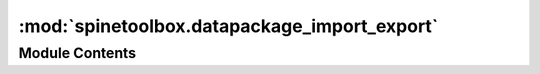 :mod:`spinetoolbox.datapackage_import_export`
=============================================

.. py:module:: spinetoolbox.datapackage_import_export

.. autoapi-nested-parse::

   Functions to import/export between spine database and frictionless data's datapackage.

   :author: M. Marin (KTH)
   :date:   28.8.2018



Module Contents
---------------

.. py:class:: Signaler

   Bases: :class:`PySide2.QtCore.QObject`

   .. attribute:: finished
      

      

   .. attribute:: failed
      

      

   .. attribute:: progressed
      

      


.. py:class:: DatapackageToSpineConverter(db_url, datapackage_descriptor, datapackage_base_path)

   Bases: :class:`PySide2.QtCore.QRunnable`

   .. method:: number_of_steps(self)



   .. method:: run(self)



   .. method:: _run(self)




.. function:: datapackage_to_spine(db_map, datapackage_file_path)

   Convert datapackage from `datapackage_file_path` into Spine `db_map`.


